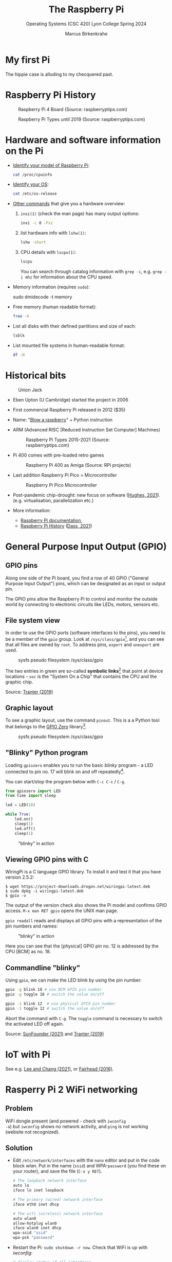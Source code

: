 #+TITLE:The Raspberry Pi
#+AUTHOR:Marcus Birkenkrahe
#+SUBTITLE:Operating Systems (CSC 420) Lyon College Spring 2024
#+STARTUP: overview hideblocks indent
#+OPTIONS: toc:nil num:nil ^:nil
#+PROPERTY: header-args:bash :results output :exports both :noweb yes
* My first Pi

The hippie case is alluding to my checquered past.

#+attr_html: :width 400px
[[../img/pi2box.jpg]]

* Raspberry Pi History

#+caption: Raspberry Pi 4 Board (Source: raspberryptips.com)
#+attr_html: :width 500px
[[../img/piboard.png]]

#+caption: Raspberry Pi Types until 2019 (Source: raspberryptips.com)
#+attr_html: :width 500px
[[../img/pimodels.png]]

* Hardware and software information on the Pi

- [[https://community.element14.com/products/raspberry-pi/w/documents/879/identifying-your-model-of-raspberry-pi][Identify your model of Raspberry Pi]]:
  #+begin_src bash
    cat /proc/cpuinfo
  #+end_src

- [[https://raspberrytips.com/which-raspberry-pi-os-is-running/][Identify your OS]]:
  #+begin_src bash
    cat /etc/os-release
  #+end_src

- [[https://opensource.com/article/19/9/linux-commands-hardware-information][Other commands]] that give you a hardware overview:
  1) =inxi(1)= (check the man page) has many output options:
     #+begin_src bash
       inxi -c 0 -Fxz
     #+end_src
  2) list hardware info with =lshw(1)=:
     #+begin_src bash
       lshw -short
     #+end_src
  3) CPU details with =lscpu(1)=:
     #+begin_src bash
       lscpu
     #+end_src
     You can search through catalog information with =grep -i=,
     e.g. ~grep -i mhz~ for information about the CPU speed.
- Memory information (requires =sudo=):
  #+begin_example bash
    sudo dmidecode -t memory
  #+end_example
- Free memory (human readable format):
  #+begin_src bash
    free -h
  #+end_src
- List all disks with their defined partitions and size of each:
  #+begin_src bash
    lsblk
  #+end_src
- List mounted file systems in human-readable format:
  #+begin_src bash
    df -H
  #+end_src

* Historical bits

#+caption: Union Jack
#+attr_html: :width 500px
[[../img/jack.jpg]]

- Eben Upton (U Cambridge) started the project in 2006

- First commercial Raspberry Pi released in 2012 ($35)

- Name: "[[https://en.wikipedia.org/wiki/Blowing_a_raspberry][Blow a raspberry]]" + Python instruction

- ARM (Advanced RISC [Reduced Instruction Set Computer] Machines)
  #+caption: Raspberry Pi Types 2015-2021 (Source: raspberryptips.com)
  #+attr_html: :width 500px
  [[../img/pitypes.png]]

- Pi 400 comes with pre-loaded retro games
  #+caption: Raspberry Pi 400 as Amiga (Source: RPi projects)
  #+attr_html: :width 500px
  [[../img/retro.jpg]]

- Last addition Raspberry Pi Pico = Microcontroller
  #+caption: Raspberry Pi Pico Microcontroller
  #+attr_html: :width 500px
  [[../img/pico.jpg]]

- Post-pandemic chip-drought: new focus on software ([[hughes][Hughes, 2021]]).
  (e.g. virtualisation, parallelization etc.)

- More information:
  - [[https://www.raspberrypi.com/documentation/][Raspberry Pi documentation]],
  - [[https://linuxhint.com/raspberry-pi-history/][Raspberry Pi History]] ([[dass][Dass, 2021]])

* General Purpose Input Output (GPIO)
** GPIO pins

Along one side of the Pi board, you find a row of 40 GPIO ("General
Purpose Input Output") pins, which can be designated as an input or
output pin.

The GPIO pins allow the Raspberry Pi to control and monitor the
outside world by connecting to electronic circuits like LEDs, motors,
sensors etc.

** File system view

In order to use the GPIO ports (software interfaces to the pins),
you need to be a member of the ~gpio~ group. Look at
~/sys/class/gpio~[fn:1], and you can see that all files are owned by
~root~. To address pins, ~export~ and ~unexport~ are used.

#+caption: sysfs pseudo filesystem /sys/class/gpio
#+attr_html: :width 600px
[[../img/gpiodir.png]]

The two entries in green are so-called *symbolic links*[fn:2] that point
at device locations - ~soc~ is the "System On a Chip" that contains
the CPU and the graphic chip.

Source: [[tranter1][Tranter (2019)]]

** Graphic layout

To see a graphic layout, use the command ~pinout~. This is a a
Python tool that belongs to the [[https://gpiozero.readthedocs.io/en/stable/][GPIO Zero]] library[fn:3].

#+caption: sysfs pseudo filesystem /sys/class/gpio
#+attr_html: :width 600px
[[../img/pinout.png]]

** "Blinky" Python program

Loading ~gpiozero~ enables you to run the basic [[blinky]] program - a
LED connected to pin no. 17 will blink on and off repeatedly[fn:4].

You can start/stop the program below with ~C-c C-c~ / ~C-g~.

#+name blinky
#+begin_src python :results none :python python3
  from gpiozero import LED
  from time import sleep

  led = LED(18)

  while True:
      led.on()
      sleep(1)
      led.off()
      sleep(1)
#+end_src

#+caption: "blinky" in action
#+attr_html: :width 600px
[[../img/blinky.jpg]]

** Viewing GPIO pins with C

WiringPi is a C language GPIO library. To install it and test it
that you have version 2.5.2:

#+begin_example
$ wget https://project-downloads.drogon.net/wiringpi-latest.deb
$ sudo dpkg -i wiringpi-latest.deb
$ gpio -v
#+end_example

The output of the version check also shows the Pi model and
confirms GPIO access. ~M-x man RET gpio~ opens the UNIX man page.

~gpio readall~ reads and displays all GPIO pins with a
representation of the pin numbers and names:

#+caption: "blinky" in action
#+attr_html: :width 600px
[[../img/readall.png]]

Here you can see that the [physical] GPIO pin no. 12 is addressed by
the CPU [BCM] as no. 18.

** Commandline "blinky"

Using ~gpio~, we can make the LED blink by using the pin number:

#+begin_src bash :results none
  gpio -g blink 18 # use BCM GPIO pin number
  gpio -g toggle 18 # switch the value on/off
#+end_src

#+begin_src bash :results none
  gpio -1 blink 12  # use physical GPIO pin number
  gpio -1 toggle 12 # switch the value on/off
#+end_src

Abort the command with ~C-g~. The ~toggle~ command is necessary to
switch the activated LED off again.

Source: [[sunfounder][SunFounder (2021)]] and [[tranter2][Tranter (2019)]]

* IoT with Pi

See e.g. [[leechang][Lee and Chang (2021)]], or [[fairhead][Fairhead (2016)]].

* Rasperry Pi 2 WiFi networking
**  Problem
WiFi dongle present (and powered - check with ~iwconfig
-a~) but ~iwconfig~ shows no network activity, and ~ping~ is not
working (website not recognized).

** Solution
- Edit ~/etc/network/interfaces~ with the ~nano~ editor and put in
  the code block [[wlan]]. Put in the name (~ssid~) and WPA-~password~
  (you find these on your router), and save the file (~C-x y RET~).
  #+name: wlan
  #+begin_src sh
    # The loopback network interface
    auto lo
    iface lo inet loopback

    # The primary (wired) network interface
    iface eth0 inet dhcp

    # The wifi (wireless) network interface
    auto wlan0
    allow-hotplug wlan0
    iface wlan0 inet dhcp
    wpa-ssid "ssid"
    wpa-psk "password"
  #+end_src

- Restart the Pi: ~sudo shutdown -r now~. Check that WiFi is up with [[iwconfig]]:
  #+name:iwconfig
  #+begin_src sh
    # display status of all interfaces
    iwconfig -a
    ping r-project.org
  #+end_src

  - ~sudo apt update~ and ~sudo apt upgrade -y~ to bring system up to
    date.
  - For WPA2/AES security, [[https://coderwall.com/p/v290ta/raspberry-pi-wifi-setup-with-wpa2-psk-aes][see here]].
  - To enable automatic reconnect, install ~wicd~ and start
    ~wicd-curses~:
    #+name:wicd
    #+attr_html: :width 500px
    [[../img/wicd.png]]

**  Sources
    - Solution: [[https://raspberrypi.stackexchange.com/questions/22349/wi-fi-dongle-not-working][stackexchange]]
    - WPA2/AES: [[https://coderwall.com/p/v290ta/raspberry-pi-wifi-setup-with-wpa2-psk-aes][coderwall.com]]
    - General information: [[https://www.electronicshub.org/setup-wifi-raspberry-pi-2-using-usb-dongle/][electronicshub.org]]
    - WICD information: [[https://ubidots.com/blog/setup-wifi-on-raspberry-pi-using-wicd/][ubidots.com]]

      * Access the Pi remotely with ~ssh~ <2022-01-05 Wed>
      * Enable ~ssh~ via the ~raspi-config~ menu
      * You can make sure that the service is up with ~sudo service --status-all~
      * For Windows: get ~PuTTY~ (MSI 64-bit x86 installer)
      * Get the IP address of the Pi with ~sudo hostname -I~. This will be
        the IP address on the local network (~192.168.1.135~)
      * Upon the first connect attempt, pick ~Access~ to establish the server's key (and make sure that it is trusted)
      * Login with the Pi's username and password, and you should be in.
        #+name:key
        #+attr_html: :width 500px
        [[../img/putty.png]]

        #+name:ssh
        #+attr_html: :width 500px
        [[../img/ssh.png]]

        And now I'm running GNU Emacs over ~ssh~:
        #+name:emacs
        #+attr_html: :width 500px
        [[../img/emacs1.png]]

        To increase the font size in this window, right-click on the
        frame:
        #+begin_example
    Change Settings
    Window
     Appearance
      Change Font
      Apply
        #+end_example
        #+name:font
        #+attr_html: :width 500px
        [[../img/font.png]]

        You can also save the PuTTY session (but be aware that the
        hostname is likely to change when the WiFi connection drops
        intermittently):
        #+name:save
        #+attr_html: :width 500px
        [[../img/session.png]]

**  Sources
- [[https://the.earth.li/~sgtatham/putty/0.76/htmldoc/index.html][PuTTY User Manual]]
- [[https://www.chiark.greenend.org.uk/~sgtatham/putty/latest.html][PuTTY download]]
- [[https://geek-university.com/raspberry-pi/enable-ssh-in-raspbian/][Enable ssh in Raspbian]]
- [[https://pimylifeup.com/raspberry-pi-ip-address/][Find IP address of your Pi]]

- Running ~ssh~ inside Emacs with ~Tramp~ <2022-01-05 Wed>
  1. Put ~plink.exe~ from the PuTTY folder into the Windows ~PATH~
  2. In Emacs, execute (using the correct IP number):
     #+begin_src emacs-lisp
       Dired (directory): /plink:pi@192.168.1.xxx:/
     #+end_src
  3. Enter the password and you're in.
     #+name:plink
     #+attr_html: :width 600px
     [[../img/plink.png]]
  4. Advantage: now you can run a proper Linux shell inside
     Emacs. If the connection breaks, the ~*shell*~ buffer will be
     retained and if you reactivate it, the connection will be
     reopened.

  5. ~M-x package-install RET tramp-theme RET~ installs custom theme (slight adaptation of the modeline)

** Source:
* [[https://www.emacswiki.org/emacs/Tramp_on_Windows][EmacsWiki Tramp on Windows]]
* [[https://youtu.be/Iqh50fgbIVk][Using Emacs - 25 tramp]] (video)
* TODO Control Pi fan with Python script
* SOMEDAY Pi as Backup Server
* References
- <<dass>> Dass (2021). Raspberry Pi History [blog]. [[https://linuxhint.com/raspberry-pi-history/][URL: linuxhint.com]].
- <<fairhead>> Fairhead (2016). Raspberry Pi - IoT in C. I/O Press | Programmers Library. [[https://www.i-programmer.info/book-watch-archive/10163-raspberry-pi-iot-in-c-i-o-press.html][URL: i-programmer.info]].
- <<hughes>> Hughes (May 27, 2021). Raspberry Pi: After launching five devices in less than a year, here’s what they’re doing next [blog]. [[https://www.techrepublic.com/article/raspberry-pi-after-launching-five-devices-in-less-than-a-year-heres-what-theyre-doing-next/][URL: www.techrepublic.com.]]
- <<leechang>> Lee and Chang (June 14, 2021). Introduction to IoT Using the Raspberry Pi [article]. [[https://www.codemag.com/article/1607071/Introduction-to-IoT-Using-the-Raspberry-Pi][URL: codemag.com]].
- <<tranter1>> Tranter (July 10, 2019). GPIO Programming: Using the sysfs Interface. [[https://www.ics.com/blog/gpio-programming-using-sysfs-interface][URL: ics.com]].
- <<tranter2>> Tranter (August 14, 2019). How to Control GPIO Hardware from C or C++. [[https://www.ics.com/blog/how-control-gpio-hardware-c-or-c][URL: ics.com]].
- <<soren>> Soren (January 11, 2018). Making a LED blink using the Rasperry Pi and Python [blog]. [[https://raspberrypihq.com/making-a-led-blink-using-the-raspberry-pi-and-python/][URL: raspberrypihq.com]].
- <<sunfounder>> SunFounder (2021). Blinking LED [website]. [[https://docs.sunfounder.com/projects/raphael-kit/en/latest/1.1.1_blinking_led_c.html][URL: docs.sunfounder.com]].

* Footnotes

[fn:1] The kernel program that enables this view is [[https://man7.org/linux/man-pages/man5/sysfs.5.html][sysfs(5)]]. It is a
pseudo filesystem that allows export of kernel objects to the user
space where they can be viewed and manipulated.

[fn:2]Symbolic links are indicated in the directory listing (~ls -l~)
with a leading letter ~l~. Using these symlinks, one can refer to the
same program under multiple names. Imagine if everyone uses a program
~foo~ symlinked to the version ~foo-2.6~. If the version changes, all
you need to do is delete the symbolic link and relink it to the new
version ~foo-2.7~. This also allows us to keep different versions of
~foo~ on the computer.

[fn:3]To find that out, you can use ~locate pinout~, which will find
all uses of ~pinout~ across your file system. If you don't have this
command, install it (with Internet connection only).

[fn:4] You need to set the LED up using a breadboard, a resistor, and
jumper wires ([[https://raspberrypihq.com/making-a-led-blink-using-the-raspberry-pi-and-python/][see here]]).
